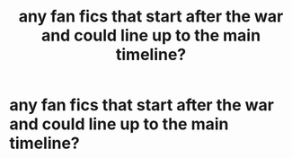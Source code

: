 #+TITLE: any fan fics that start after the war and could line up to the main timeline?

* any fan fics that start after the war and could line up to the main timeline?
:PROPERTIES:
:Author: Adventurous-Dingo-65
:Score: 1
:DateUnix: 1619924160.0
:DateShort: 2021-May-02
:FlairText: Request
:END:
